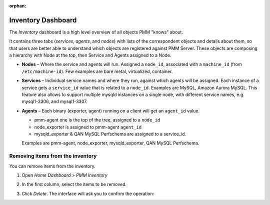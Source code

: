:orphan:

.. _dashboard-inventory:

Inventory Dashboard
================================================================================

The *Inventory* dashboard is a high level overview of all objects PMM "knows"
about.

It contains three tabs (*services*, *agents*, and *nodes*) with lists of the
correspondent objects and details about them, so that users are better able to
understand which objects are registered against PMM Server. These objects are
composing a hierarchy with Node at the top, then Service and Agents assigned to
a Node.

* **Nodes** – Where the service and agents will run. Assigned a ``node_id``,
  associated with a ``machine_id`` (from ``/etc/machine-id``). Few examples are
  bare metal, virtualized, container.

* **Services** – Individual service names and where they run, against which
  agents will be assigned. Each instance of a service gets a ``service_id``
  value that is related to a ``node_id``. Examples are MySQL, Amazon Aurora
  MySQL. This feature also allows to support multiple mysqld instances on
  a single node, with different service names, e.g. mysql1-3306, and mysql1-3307.

* **Agents** – Each binary (exporter, agent) running on a client will get an
  ``agent_id`` value.

  * pmm-agent one is the top of the tree, assigned to a ``node_id``

  * node_exporter is assigned to pmm-agent ``agent_id``

  * mysqld_exporter & QAN MySQL Perfschema are assigned to a service_id.

  Examples are pmm-agent, node_exporter, mysqld_exporter, QAN MySQL Perfschema.


Removing items from the inventory
---------------------------------

You can remove items from the inventory.

1. Open *Home Dashboard > PMM Inventory*

2. In the first column, select the items to be removed.

   .. image:: /_images/inventory-delete-object.png
      :scale: 60%

3. Click *Delete*. The interface will ask you to confirm the operation:

   .. image:: /_images/inventory-confirm-delete.png
      :scale: 30%
